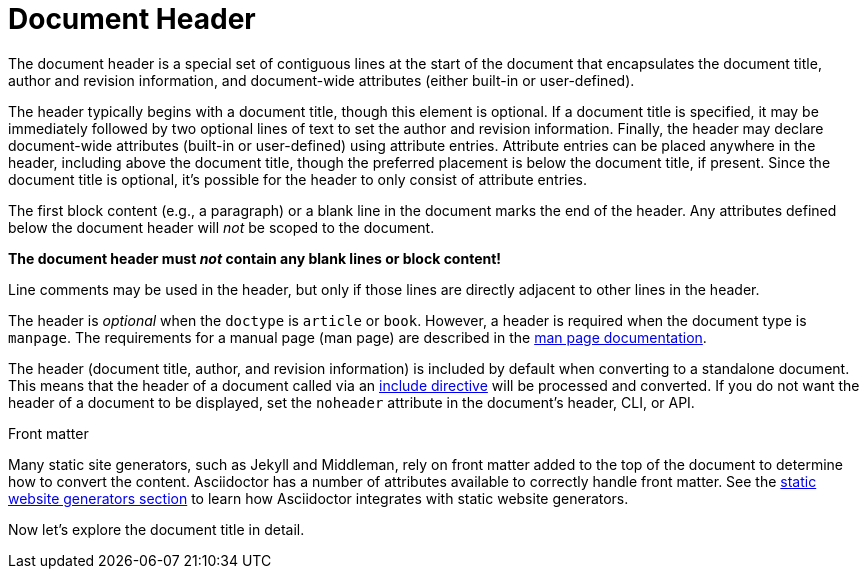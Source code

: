 = Document Header
// um anchor: doc-header

The document header is a special set of contiguous lines at the start of the document that encapsulates the document title, author and revision information, and document-wide attributes (either built-in or user-defined).

The header typically begins with a document title, though this element is optional.
If a document title is specified, it may be immediately followed by two optional lines of text to set the author and revision information.
Finally, the header may declare document-wide attributes (built-in or user-defined) using attribute entries.
Attribute entries can be placed anywhere in the header, including above the document title, though the preferred placement is below the document title, if present.
Since the document title is optional, it's possible for the header to only consist of attribute entries.

The first block content (e.g., a paragraph) or a blank line in the document marks the end of the header.
Any attributes defined below the document header will _not_ be scoped to the document.

[.lead]
*The document header must _not_ contain any blank lines or block content!*

Line comments may be used in the header, but only if those lines are directly adjacent to other lines in the header.

The header is _optional_ when the `doctype` is `article` or `book`.
However, a header is required when the document type is `manpage`.
The requirements for a manual page (man page) are described in the xref:asciidoctor:manpage:index.adoc[man page documentation].

The header (document title, author, and revision information) is included by default when converting to a standalone document.
This means that the header of a document called via an xref:directives:include-directive.adoc[include directive] will be processed and converted.
If you do not want the header of a document to be displayed, set the `noheader` attribute in the document's header, CLI, or API.

.Front matter
****
Many static site generators, such as Jekyll and Middleman, rely on front matter added to the top of the document to determine how to convert the content.
Asciidoctor has a number of attributes available to correctly handle front matter.
See the xref:asciidoctor:publish:static-site-generators.adoc[static website generators section] to learn how Asciidoctor integrates with static website generators.
****

Now let's explore the document title in detail.
